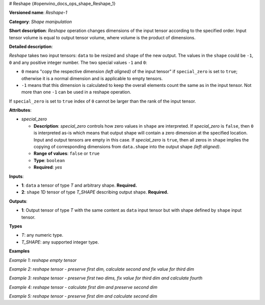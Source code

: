 # Reshape {#openvino_docs_ops_shape_Reshape_1}


.. meta::
  :description: Learn about Reshape-1 - a shape manipulation operation, which 
                can be performed on two required input tensors.

**Versioned name**: *Reshape-1*

**Category**: *Shape manipulation*

**Short description**: *Reshape* operation changes dimensions of the input tensor according to the specified order. Input tensor volume is equal to output tensor volume, where volume is the product of dimensions.

**Detailed description**:

*Reshape* takes two input tensors: ``data`` to be resized and ``shape`` of the new output. The values in the ``shape`` could be ``-1``, ``0`` and any positive integer number. The two special values ``-1`` and ``0``:

* ``0`` means "copy the respective dimension *(left aligned)* of the input tensor" if ``special_zero`` is set to ``true``; otherwise it is a normal dimension and is applicable to empty tensors.
* ``-1`` means that this dimension is calculated to keep the overall elements count the same as in the input tensor. Not more than one ``-1`` can be used in a reshape operation.

If ``special_zero`` is set to ``true`` index of ``0`` cannot be larger than the rank of the input tensor.

**Attributes**:

* *special_zero*

  * **Description**: *special_zero* controls how zero values in ``shape`` are interpreted. If *special_zero* is ``false``, then ``0`` is interpreted as-is which means that output shape will contain a zero dimension at the specified location. Input and output tensors are empty in this case. If *special_zero* is ``true``, then all zeros in ``shape`` implies the copying of corresponding dimensions from ``data.shape`` into the output shape *(left aligned)*.
  * **Range of values**: ``false`` or ``true``
  * **Type**: ``boolean``
  * **Required**: *yes*

**Inputs**:

*   **1**: ``data`` a tensor of type *T* and arbitrary shape. **Required.**

*   **2**: ``shape`` 1D tensor of type *T_SHAPE* describing output shape. **Required.**

**Outputs**:

*   **1**: Output tensor of type *T* with the same content as ``data`` input tensor but with shape defined by ``shape`` input tensor.

**Types**

* *T*: any numeric type.

* *T_SHAPE*: any supported integer type.

**Examples**

*Example 1: reshape empty tensor*

.. code-block:: xml
   :force:

    <layer ... type="Reshape" ...>
        <data special_zero="false"/>
        <input>
            <port id="0">
                <dim>2</dim>
                <dim>5</dim>
                <dim>5</dim>
                <dim>0</dim>
            </port>
            <port id="1">
                <dim>2</dim>   < !--The tensor contains 2 elements: 0, 4 -->
            </port>
        </input>
        <output>
            <port id="2">
                <dim>0</dim>
                <dim>4</dim>
            </port>
        </output>
    </layer>


*Example 2: reshape tensor - preserve first dim, calculate second and fix value for third dim*

.. code-block:: xml
   :force:

    <layer ... type="Reshape" ...>
        <data special_zero="true"/>
        <input>
            <port id="0">
                <dim>2</dim>
                <dim>5</dim>
                <dim>5</dim>
                <dim>24</dim>
            </port>
            <port id="1">
                <dim>3</dim>   < !--The tensor contains 3 elements: 0, -1, 4 -->
            </port>
        </input>
        <output>
            <port id="2">
                <dim>2</dim>
                <dim>150</dim>
                <dim>4</dim>
            </port>
        </output>
    </layer>


*Example 3: reshape tensor - preserve first two dims, fix value for third dim and calculate fourth*

.. code-block:: xml
   :force:

    <layer ... type="Reshape" ...>
        <data special_zero="true"/>
        <input>
            <port id="0">
                <dim>2</dim>
                <dim>2</dim>
                <dim>3</dim>
            </port>
            <port id="1">
                <dim>4</dim>   < !--The tensor contains 4 elements: 0, 0, 1, -1 -->
            </port>
        </input>
        <output>
            <port id="2">
                <dim>2</dim>
                <dim>2</dim>
                <dim>1</dim>
                <dim>3</dim>
            </port>
        </output>
    </layer>


*Example 4: reshape tensor - calculate first dim and preserve second dim*

.. code-block:: xml
   :force:

    <layer ... type="Reshape" ...>
        <data special_zero="true"/>
        <input>
            <port id="0">
                <dim>3</dim>
                <dim>1</dim>
                <dim>1</dim>
            </port>
            <port id="1">
                <dim>2</dim>   < !--The tensor contains 2 elements: -1, 0 -->
            </port>
        </input>
        <output>
            <port id="2">
                <dim>3</dim>
                <dim>1</dim>
            </port>
        </output>
    </layer>


*Example 5: reshape tensor - preserve first dim and calculate second dim*

.. code-block:: xml
   :force:

    <layer ... type="Reshape" ...>
        <data special_zero="true"/>
        <input>
            <port id="0">
                <dim>3</dim>
                <dim>1</dim>
                <dim>1</dim>
            </port>
            <port id="1">
                <dim>2</dim>   < !--The tensor contains 2 elements: 0, -1 -->
            </port>
        </input>
        <output>
            <port id="2">
                <dim>3</dim>
                <dim>1</dim>
            </port>
        </output>
    </layer>


